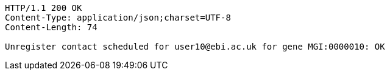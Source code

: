 [source,http,options="nowrap"]
----
HTTP/1.1 200 OK
Content-Type: application/json;charset=UTF-8
Content-Length: 74

Unregister contact scheduled for user10@ebi.ac.uk for gene MGI:0000010: OK
----